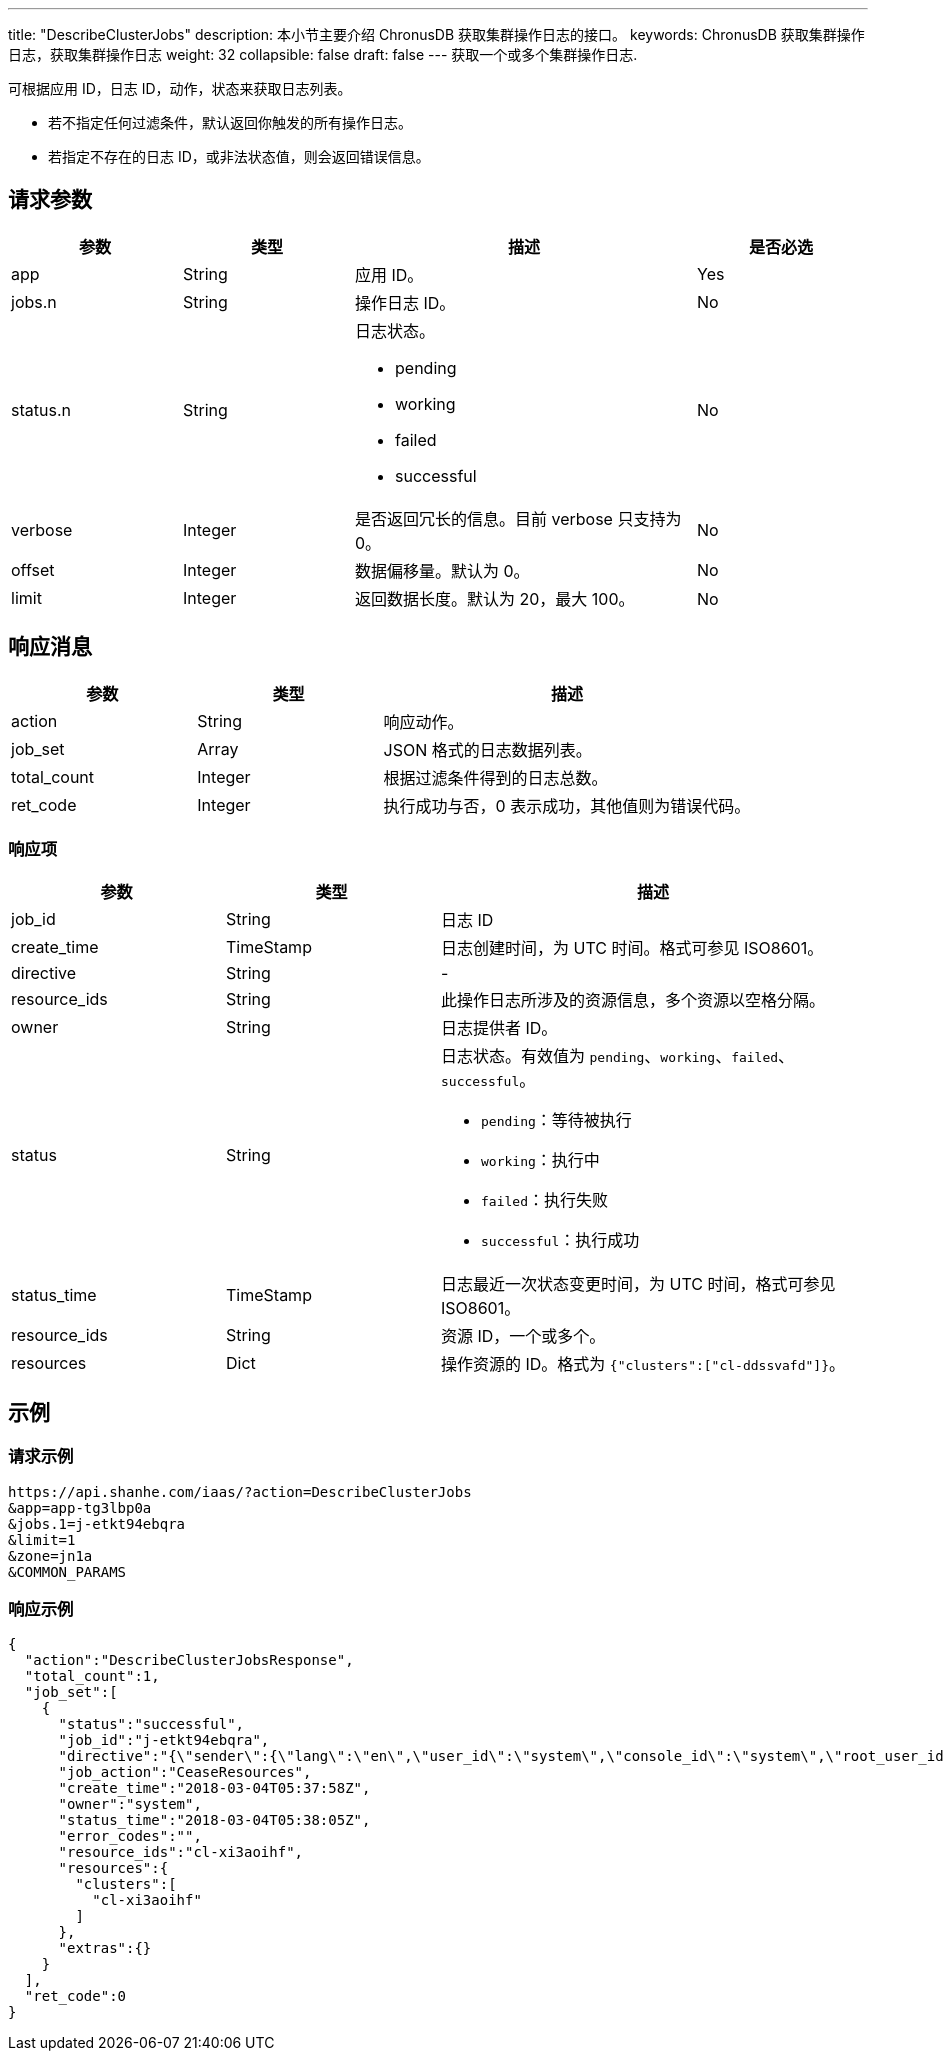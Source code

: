---
title: "DescribeClusterJobs"
description: 本小节主要介绍 ChronusDB 获取集群操作日志的接口。
keywords: ChronusDB 获取集群操作日志，获取集群操作日志
weight: 32
collapsible: false
draft: false
---
获取一个或多个集群操作日志.

可根据应用 ID，日志 ID，动作，状态来获取日志列表。

* 若不指定任何过滤条件，默认返回你触发的所有操作日志。
* 若指定不存在的日志 ID，或非法状态值，则会返回错误信息。

== 请求参数

[cols="1,1,2,1"]
|===
| 参数 | 类型 | 描述 | 是否必选

| app
| String
| 应用 ID。
| Yes

| jobs.n
| String
| 操作日志 ID。
| No

| status.n
| String
a| 日志状态。

* pending
* working
* failed
* successful
| No

| verbose
| Integer
| 是否返回冗长的信息。目前 verbose 只支持为 0。
| No

| offset
| Integer
| 数据偏移量。默认为 0。
| No

| limit
| Integer
| 返回数据长度。默认为 20，最大 100。
| No　
|===

== 响应消息

[cols="1,1,2"]
|===
| 参数 | 类型 | 描述

| action
| String
| 响应动作。

| job_set
| Array
| JSON 格式的日志数据列表。

| total_count
| Integer
| 根据过滤条件得到的日志总数。

| ret_code
| Integer
| 执行成功与否，0 表示成功，其他值则为错误代码。
|===

=== 响应项

[cols="1,1,2"]
|===
| 参数 | 类型 | 描述

| job_id
| String
| 日志 ID

| create_time
| TimeStamp
| 日志创建时间，为 UTC 时间。格式可参见 ISO8601。

| directive
| String
| -

| resource_ids
| String
| 此操作日志所涉及的资源信息，多个资源以空格分隔。

| owner
| String
| 日志提供者 ID。

| status
| String
a| 日志状态。有效值为 `pending`、`working`、`failed`、`successful`。 +

* `pending`：等待被执行 +
* `working`：执行中 +
* `failed`：执行失败 +
* `successful`：执行成功

| status_time
| TimeStamp
| 日志最近一次状态变更时间，为 UTC 时间，格式可参见 ISO8601。

| resource_ids
| String
| 资源 ID，一个或多个。

| resources
| Dict
| 操作资源的 ID。格式为 ``{"clusters":["cl-ddssvafd"]}``。
|===

== 示例

=== 请求示例

[,url]
----
https://api.shanhe.com/iaas/?action=DescribeClusterJobs
&app=app-tg3lbp0a
&jobs.1=j-etkt94ebqra
&limit=1
&zone=jn1a
&COMMON_PARAMS
----

=== 响应示例

[,json]
----
{
  "action":"DescribeClusterJobsResponse",
  "total_count":1,
  "job_set":[
    {
      "status":"successful",
      "job_id":"j-etkt94ebqra",
      "directive":"{\"sender\":{\"lang\":\"en\",\"user_id\":\"system\",\"console_id\":\"system\",\"root_user_id\":\"system\",\"role\":\"global_admin\",\"privilege\":10,\"channel\":\"internal\"},\"zone\":\"jn1a\",\"expires\":\"2018-03-04T05:38:58Z\",\"action\":\"CeaseResources\",\"clusters\":[\"cl-xi3aoihf\"],\"resource_ids\":[\"cl-xi3aoihf\"]}",
      "job_action":"CeaseResources",
      "create_time":"2018-03-04T05:37:58Z",
      "owner":"system",
      "status_time":"2018-03-04T05:38:05Z",
      "error_codes":"",
      "resource_ids":"cl-xi3aoihf",
      "resources":{
        "clusters":[
          "cl-xi3aoihf"
        ]
      },
      "extras":{}
    }
  ],
  "ret_code":0
}
----
